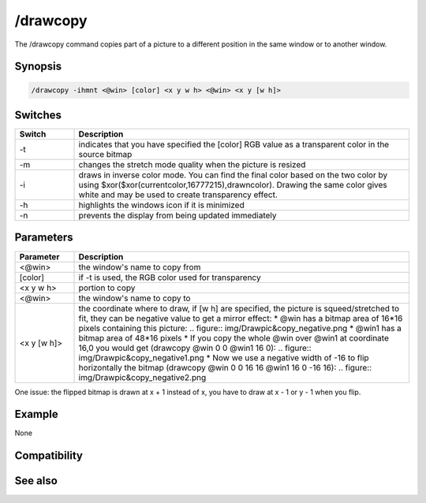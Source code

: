 /drawcopy
=========

The /drawcopy command copies part of a picture to a different position in the same window or to another window.

Synopsis
--------

.. code:: text

    /drawcopy -ihmnt <@win> [color] <x y w h> <@win> <x y [w h]>

Switches
--------

.. list-table::
    :widths: 15 85
    :header-rows: 1

    * - Switch
      - Description
    * - -t
      - indicates that you have specified the [color] RGB value as a transparent color in the source bitmap
    * - -m
      - changes the stretch mode quality when the picture is resized
    * - -i
      - draws in inverse color mode. You can find the final color based on the two color by using $xor($xor(currentcolor,16777215),drawncolor). Drawing the same color gives white and may be used to create transparency effect.
    * - -h
      - highlights the windows icon if it is minimized
    * - -n
      - prevents the display from being updated immediately

Parameters
----------

.. list-table::
    :widths: 15 85
    :header-rows: 1

    * - Parameter
      - Description
    * - <@win>
      - the window's name to copy from
    * - [color]
      - if -t is used, the RGB color used for transparency
    * - <x y w h>
      - portion to copy
    * - <@win>
      - the window's name to copy to
    * - <x y [w h]>
      - the coordinate where to draw, if [w h] are specified, the picture is squeed/stretched to fit, they can be negative value to get a mirror effect:
        * @win has a bitmap area of 16*16 pixels containing this picture: 
        .. figure:: img/Drawpic&copy_negative.png
        * @win1 has a bitmap area of 48*16 pixels
        * If you copy the whole @win over @win1 at coordinate 16,0 you would get (drawcopy @win 0 0 @win1 16 0): 
        .. figure:: img/Drawpic&copy_negative1.png
        * Now we use a negative width of -16 to flip horizontally the bitmap (drawcopy @win 0 0 16 16 @win1 16 0 -16 16): 
        .. figure:: img/Drawpic&copy_negative2.png

One issue: the flipped bitmap is drawn at x + 1 instead of x, you have to draw at x - 1 or y - 1 when you flip.

Example
-------

None

Compatibility
-------------

.. compatibility:: 5.3

See also
--------

.. hlist::
    :columns: 4

